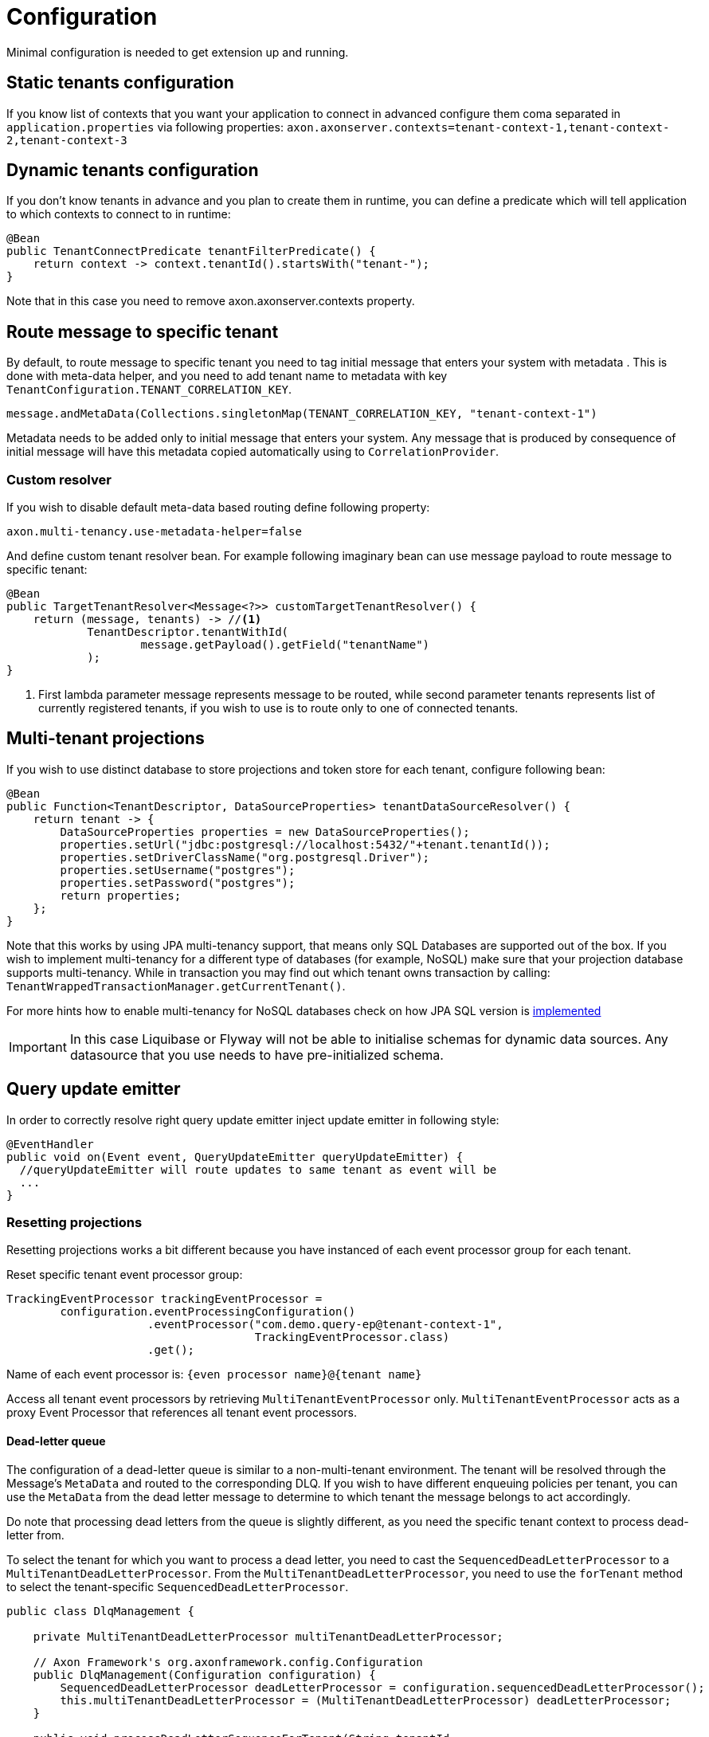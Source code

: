 :navtitle: Configuration
= Configuration

Minimal configuration is needed to get extension up and running.

== Static tenants configuration

If you know list of contexts that you want your application to connect in advanced configure them coma separated in `application.properties` via following properties: `axon.axonserver.contexts=tenant-context-1,tenant-context-2,tenant-context-3`

== Dynamic tenants configuration

If you don't know tenants in advance and you plan to create them in runtime, you can define a predicate which will tell application to which contexts to connect to in runtime:

[source,java]
----
@Bean
public TenantConnectPredicate tenantFilterPredicate() {
    return context -> context.tenantId().startsWith("tenant-");
}
----

Note that in this case you need to remove axon.axonserver.contexts property.

== Route message to specific tenant

By default, to route message to specific tenant you need to tag initial message that enters your system with metadata . This is done with meta-data helper, and you need to add tenant name to metadata with key `TenantConfiguration.TENANT_CORRELATION_KEY`.

[source,java]
----
message.andMetaData(Collections.singletonMap(TENANT_CORRELATION_KEY, "tenant-context-1")
----

Metadata needs to be added only to initial message that enters your system. Any message that is produced by consequence of initial message will have this metadata copied automatically using to `CorrelationProvider`.

=== Custom resolver

If you wish to disable default meta-data based routing define following property:

[source,java]
----
axon.multi-tenancy.use-metadata-helper=false
----

And define custom tenant resolver bean. For example following imaginary bean can use message payload to route message to specific tenant:

[source,java]
----

@Bean
public TargetTenantResolver<Message<?>> customTargetTenantResolver() {
    return (message, tenants) -> //<.>
            TenantDescriptor.tenantWithId(
                    message.getPayload().getField("tenantName")
            );
}
----
<.> First lambda parameter message represents message to be routed, while second parameter tenants represents list of currently registered tenants, if you wish to use is to route only to one of connected tenants.

== Multi-tenant projections

If you wish to use distinct database to store projections and token store for each tenant, configure following bean:

[source,java]
----
@Bean
public Function<TenantDescriptor, DataSourceProperties> tenantDataSourceResolver() {
    return tenant -> {
        DataSourceProperties properties = new DataSourceProperties();
        properties.setUrl("jdbc:postgresql://localhost:5432/"+tenant.tenantId());
        properties.setDriverClassName("org.postgresql.Driver");
        properties.setUsername("postgres");
        properties.setPassword("postgres");
        return properties;
    };
}
----

Note that this works by using JPA multi-tenancy support, that means only SQL Databases are supported out of the box. If you wish to implement multi-tenancy for a different type of databases (for example, NoSQL) make sure that your projection database supports multi-tenancy. While in transaction you may find out which tenant owns transaction by calling: `TenantWrappedTransactionManager.getCurrentTenant()`.

For more hints how to enable multi-tenancy for NoSQL databases check on how JPA SQL version is link:https://github.com/AxonFramework/extension-multitenancy/blob/main/multitenancy-spring-boot-autoconfigure/src/main/java/org/axonframework/extensions/multitenancy/autoconfig/MultiTenantDataSourceManager.java[implemented,window=_blank,role=external]

IMPORTANT: In this case Liquibase or Flyway will not be able to initialise schemas for dynamic data sources. Any datasource that you use needs to have pre-initialized schema.

== Query update emitter

In order to correctly resolve right query update emitter inject update emitter in following style:

[source,java]
----
@EventHandler
public void on(Event event, QueryUpdateEmitter queryUpdateEmitter) {
  //queryUpdateEmitter will route updates to same tenant as event will be
  ...
}
----

=== Resetting projections

Resetting projections works a bit different because you have instanced of each event processor group for each tenant.

Reset specific tenant event processor group:

[source,java]
----
TrackingEventProcessor trackingEventProcessor =
        configuration.eventProcessingConfiguration()
                     .eventProcessor("com.demo.query-ep@tenant-context-1",
                                     TrackingEventProcessor.class)
                     .get();
----

Name of each event processor is: `{even processor name}@{tenant name}`

Access all tenant event processors by retrieving `MultiTenantEventProcessor` only. `MultiTenantEventProcessor` acts as a proxy Event Processor that references all tenant event processors.

==== Dead-letter queue
The configuration of a dead-letter queue is similar to a non-multi-tenant environment. The tenant will be resolved through the Message's `MetaData` and routed to the corresponding DLQ. If you wish to have different enqueuing policies per tenant, you can use the `MetaData` from the dead letter message to determine to which tenant the message belongs to act accordingly.

Do note that processing dead letters from the queue is slightly different, as you need the specific tenant context to process dead-letter from.

To select the tenant for which you want to process a dead letter, you need to cast the `SequencedDeadLetterProcessor` to a `MultiTenantDeadLetterProcessor`. From the `MultiTenantDeadLetterProcessor`, you need to use the `forTenant` method to select the tenant-specific `SequencedDeadLetterProcessor`.

[source,java]
----
public class DlqManagement {

    private MultiTenantDeadLetterProcessor multiTenantDeadLetterProcessor;

    // Axon Framework's org.axonframework.config.Configuration
    public DlqManagement(Configuration configuration) {
        SequencedDeadLetterProcessor deadLetterProcessor = configuration.sequencedDeadLetterProcessor();
        this.multiTenantDeadLetterProcessor = (MultiTenantDeadLetterProcessor) deadLetterProcessor;
    }

    public void processDeadLetterSequenceForTenant(String tenantId,
                                                   Predicate<DeadLetter<? extends EventMessage<?>>> sequenceFilter) {
        multiTenantDeadLetterProcessor.forTenant(tenantId)
                                      .process(sequenceFilter);
    }
}
----

Here is a full example of a REST endpoint to retry dead letters for a specific tenant:

[source,java]
----
public class DlqManagementController {

    // Axon Framework's org.axonframework.config.Configuration
    private Configuration configuration;

    @PostMapping(path = "/retry-dlq")
    public void retryDLQ(@RequestParam String tenant, @RequestParam String processingGroup) {
        configuration.eventProcessingConfiguration()
                     .sequencedDeadLetterProcessor(processingGroup)
                     .map(p -> (MultiTenantDeadLetterProcessor) p)
                     .map(mp -> mp.forTenant(TenantDescriptor.tenantWithId(tenant)))
                     .ifPresent(SequencedDeadLetterProcessor::processAny);
    }
}
----

WARNING: Only JPA Dead letter queue and In-Memory queues are supported.

=== Deadline manager

As of now, there is no plan to support deadline manager out of the box. None of deadline manager implementation support multi-tenancy. See Event scheduler section as alternative.

=== Event scheduler

You can use the `MultiTenantEventScheduler` to schedule events for specific tenants. To do so, you can inject the `EventScheduler` and use it to schedule events:

[source,java]
----
public class EventHandlingComponentSchedulingEvents {

    private EventScheduler eventScheduler;

    @EventHandler
    public void eventHandler(Event event) {
        // Schedules the given event to be published in 10 days.
        ScheduledToken token = eventScheduler.schedule(Instant.now().plusDays(10), event);
        // The token returned by EventScheduler#schedule can be used to, for example, cancel the scheduled task.
        eventScheduler.cancelSchedule(token);
    }
}
----

If you use the `EventScheduler` from any message handling method, it will automatically pick up tenant from `Message#metadata`. Hence, there is no need to specify the tenant you want to schedule an event for. If you wish to use the `EventScheduler` outside of message handlers, you are inclined to wrap the execution into a so-called `TenantWrappedTransactionManager`. Within this `TenantWrappedTransactionManager` you can schedule the event:

[source,java]
----
public class EventSchedulingComponent {

    private EventScheduler eventScheduler;

    public void schedule(Event event) {
        ScheduledToken token;
        // Schedules the given event to be published in 10 days.
        new TenantWrappedTransactionManager(
                TenantDescriptor.tenantWithId(tenantName))
                .executeInTransaction(
                        () -> token = eventScheduler.schedule(Instant.now().plusDays(10), event)
                );
        // The token returned by EventScheduler#schedule can be used to, for example, cancel the scheduled task.
        new TenantWrappedTransactionManager(
                TenantDescriptor.tenantWithId(tenantName))
                .executeInTransaction(
                        () -> eventScheduler.cancelSchedule(token)
                );
    }
}
----

=== Advanced configuration

==== Overriding default message source

You can override the default message source for each tenant by defining the following bean:

[source,java]
----
@Bean
public MultiTenantStreamableMessageSourceProvider multiTenantStreamableMessageSourceProvider(AxonServerEventStore customSource) {
    return (defaultTenantSource, processorName, tenantDescriptor, configuration) -> {
        if (tenantDescriptor.tenantId().startsWith("tenant-custom")) {
            return customSource;
        }
        return defaultTenantSource;
    };
}
----

This bean should return a `StreamableMessageSource` that will be used for specific tenants. This lambda will be called for each tenant and each event processor, so be sure to return a default tenant source if you don't want to override it.

==== Disable multi-tenancy for specific event processor

In certain cases, you may want to disable multi-tenancy for specific Event Processor which does not have any tenants.
For example, when you have an event processor that is consuming events from an external context.
Per default, each event processor is scaled, and duplicated for each tenant. To disable this behavior for a specific processing, you can define following bean:

[source,java]
----
@Bean
public MultiTenantEventProcessorPredicate multiTenantEventProcessorPredicate() {
    return (processorName) -> !processorName.equals("external-context");
}
----

This bean should return `true` for each processor that you want to be multi-tenant, and `false` for each processor that you want to be single tenant.

=== Tenant Segment Factories

Axon Server Connector provides several factory beans that are used to create tenant-specific segments for various Axon components, such as Command Bus, Query Bus, Event Store, and Event Scheduler. These factories allow you to configure and customize the behavior of these components for each tenant.

The following tenant segment factories are available:

==== TenantCommandSegmentFactory

This factory is responsible for creating a CommandBus instance for each tenant. By default, it creates an AxonServerCommandBus that uses a local SimpleCommandBus segment and connects to Axon Server. You can override this factory to provide a custom implementation of the CommandBus for specific tenants.

==== TenantQuerySegmentFactory

This factory creates a QueryBus instance for each tenant. By default, it creates an AxonServerQueryBus that uses a local SimpleQueryBus segment and connects to Axon Server. You can override this factory to provide a custom implementation of the QueryBus for specific tenants.

==== TenantEventSegmentFactory

This factory is responsible for creating an EventStore instance for each tenant. By default, it creates an AxonServerEventStore that connects to Axon Server. You can override this factory to provide a custom implementation of the EventStore for specific tenants.

==== TenantEventSchedulerSegmentFactory

This factory creates an EventScheduler instance for each tenant. By default, it creates an AxonServerEventScheduler that connects to Axon Server. You can override this factory to provide a custom implementation of the EventScheduler for specific tenants.

==== TenantEventProcessorControlSegmentFactory

This factory creates a TenantDescriptor for each event processor, which is used to identify the tenant associated with the event processor. By default, it uses the tenant ID as the TenantDescriptor. You can override this factory to provide a custom implementation of the TenantDescriptor for specific event processors.
